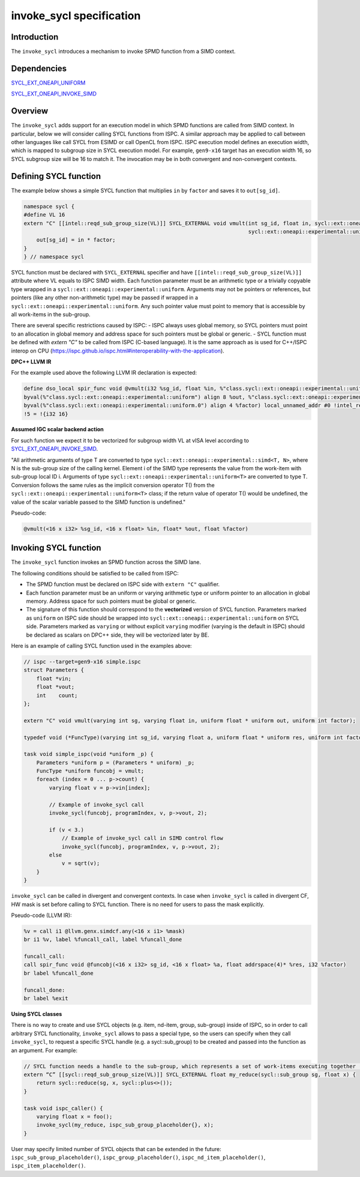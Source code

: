 =========================
invoke_sycl specification
=========================

Introduction
------------
The ``invoke_sycl`` introduces a mechanism to invoke SPMD function from a SIMD context.

Dependencies
------------
`SYCL_EXT_ONEAPI_UNIFORM`_

.. _SYCL_EXT_ONEAPI_UNIFORM: https://github.com/intel/llvm/blob/sycl/sycl/doc/extensions/Uniform/Uniform.asciidoc

`SYCL_EXT_ONEAPI_INVOKE_SIMD`_

.. _SYCL_EXT_ONEAPI_INVOKE_SIMD: https://github.com/intel/llvm/blob/sycl/sycl/doc/extensions/InvokeSIMD/InvokeSIMD.asciidoc#invoking-a-simd-function

Overview
--------
The ``invoke_sycl`` adds support for an execution model in which SPMD functions are called from SIMD context. In particular, below we will consider calling SYCL functions from ISPC. A similar approach may be applied to call between other languages like call SYCL from ESIMD or call OpenCL from ISPC.
ISPC execution model defines an execution width, which is mapped to subgroup size in SYCL execution model. For example, ``gen9-x16`` target has an execution width 16, so SYCL subgroup size will be 16 to match it. The invocation may be in both convergent and non-convergent contexts.

Defining SYCL function
----------------------
The example below shows a simple SYCL function that multiplies ``in`` by ``factor`` and saves it to ``out[sg_id]``.

.. code-block:: cpp

    namespace sycl {
    #define VL 16
    extern "C" [[intel::reqd_sub_group_size(VL)]] SYCL_EXTERNAL void vmult(int sg_id, float in, sycl::ext::oneapi::experimental::uniform<float *>out,
                                                                           sycl::ext::oneapi::experimental::uniform<float> factor) {
        out[sg_id] = in * factor;
    }
    } // namespace sycl

SYCL function must be declared with ``SYCL_EXTERNAL`` specifier and have ``[[intel::reqd_sub_group_size(VL)]]`` attribute  where VL equals to ISPC SIMD width.
Each function parameter must be an arithmetic type or a trivially copyable type wrapped in a ``sycl::ext::oneapi::experimental::uniform``. Arguments may not be pointers or references, but pointers (like any other non-arithmetic type) may be passed if wrapped in a ``sycl::ext::oneapi::experimental::uniform``. Any such pointer value must point to memory that is accessible by all work-items in the sub-group.

There are several specific restrictions caused by ISPC:
- ISPC always uses global memory, so SYCL pointers must point to an allocation in global memory and address space for such pointers must be global or generic.
- SYCL function must be defined with `extern "C"` to be called from ISPC (C-based language). It is the same approach as is used for C++/ISPC interop on CPU (https://ispc.github.io/ispc.html#interoperability-with-the-application).

**DPC++ LLVM IR**

For the example used above the following LLVM IR declaration is expected:

.. code-block:: llvm

    define dso_local spir_func void @vmult(i32 %sg_id, float %in, %"class.sycl::ext::oneapi::experimental::uniform"* nocapture readonly
    byval(%"class.sycl::ext::oneapi::experimental::uniform") align 8 %out, %"class.sycl::ext::oneapi::experimental::uniform.0"* nocapture readonly
    byval(%"class.sycl::ext::oneapi::experimental::uniform.0") align 4 %factor) local_unnamed_addr #0 !intel_reqd_sub_group_size !5
    !5 = !{i32 16}


**Assumed IGC scalar backend action**

For such function we expect it to be vectorized for subgroup width VL at vISA level according to `SYCL_EXT_ONEAPI_INVOKE_SIMD`_.

.. _SYCL_EXT_ONEAPI_INVOKE_SIMD: https://github.com/intel/llvm/blob/sycl/sycl/doc/extensions/InvokeSIMD/InvokeSIMD.asciidoc#invoking-a-simd-function

"All arithmetic arguments of type T are converted to type ``sycl::ext::oneapi::experimental::simd<T, N>``, where N is the sub-group size of the calling kernel. Element i of the SIMD type represents the value from the work-item with sub-group local ID i.
Arguments of type ``sycl::ext::oneapi::experimental::uniform<T>`` are converted to type T. Conversion follows the same rules as the implicit conversion operator T() from the ``sycl::ext::oneapi::experimental::uniform<T>`` class; if the return value of operator T() would be undefined, the value of the scalar variable passed to the SIMD function is undefined."

Pseudo-code:

.. code-block:: llvm

    @vmult(<16 x i32> %sg_id, <16 x float> %in, float* %out, float %factor)


Invoking SYCL function
----------------------
The ``invoke_sycl`` function invokes an SPMD function across the SIMD lane.

The following conditions should be satisfied to be called from ISPC:

* The SPMD function must be declared on ISPC side with ``extern "C"`` qualifier.
* Each function parameter must be an uniform or varying arithmetic type or uniform pointer to an allocation in global memory. Address space for such pointers must be global or generic.
* The signature of this function should correspond to the **vectorized** version of SYCL function. Parameters marked as ``uniform`` on ISPC side should be wrapped into ``sycl::ext::oneapi::experimental::uniform`` on SYCL side. Parameters marked as ``varying`` or without explicit ``varying`` modifier (varying is the default in ISPC) should be declared as scalars on DPC++ side, they will be vectorized later by BE.

Here is an example of calling SYCL function used in the examples above:

.. code-block:: cpp

    // ispc --target=gen9-x16 simple.ispc
    struct Parameters {
        float *vin;
        float *vout;
        int    count;
    };

    extern "C" void vmult(varying int sg, varying float in, uniform float * uniform out, uniform int factor);

    typedef void (*FuncType)(varying int sg_id, varying float a, uniform float * uniform res, uniform int factor);

    task void simple_ispc(void *uniform _p) {
        Parameters *uniform p = (Parameters * uniform) _p;
        FuncType *uniform funcobj = vmult;
        foreach (index = 0 ... p->count) {
            varying float v = p->vin[index];

            // Example of invoke_sycl call
            invoke_sycl(funcobj, programIndex, v, p->vout, 2);

            if (v < 3.)
                // Example of invoke_sycl call in SIMD control flow
                invoke_sycl(funcobj, programIndex, v, p->vout, 2);
            else
                v = sqrt(v);
        }
    }


``invoke_sycl`` can be called in divergent and convergent contexts.
In case when ``invoke_sycl`` is called in divergent CF, HW mask is set before calling to SYCL function. There is no need for users to pass the mask explicitly.

Pseudo-code (LLVM IR):

.. code-block:: llvm

    %v = call i1 @llvm.genx.simdcf.any(<16 x i1> %mask)
    br i1 %v, label %funcall_call, label %funcall_done

    funcall_call:
    call spir_func void @funcobj(<16 x i32> sg_id, <16 x float> %a, float addrspace(4)* %res, i32 %factor)
    br label %funcall_done

    funcall_done:
    br label %exit


**Using SYCL classes**

There is no way to create and use SYCL objects (e.g. item, nd-item, group, sub-group) inside of ISPC, so in order to call arbitrary SYCL functionality, ``invoke_sycl`` allows to pass a special type, so the users can specify when they call ``invoke_sycl``, to request a specific SYCL handle (e.g. a sycl::sub_group) to be created and passed into the function as an argument.
For example:

.. code-block:: cpp

    // SYCL function needs a handle to the sub-group, which represents a set of work-items executing together (typically in SIMD style)
    extern “C” [[sycl::reqd_sub_group_size(VL)]] SYCL_EXTERNAL float my_reduce(sycl::sub_group sg, float x) {
        return sycl::reduce(sg, x, sycl::plus<>());
    }

    task void ispc_caller() {
        varying float x = foo();
        invoke_sycl(my_reduce, ispc_sub_group_placeholder{}, x);
    }

User may specify limited number of SYCL objects that can be extended in the future: ``ispc_sub_group_placeholder()``, ``ispc_group_placeholder()``, ``ispc_nd_item_placeholder()``, ``ispc_item_placeholder()``.